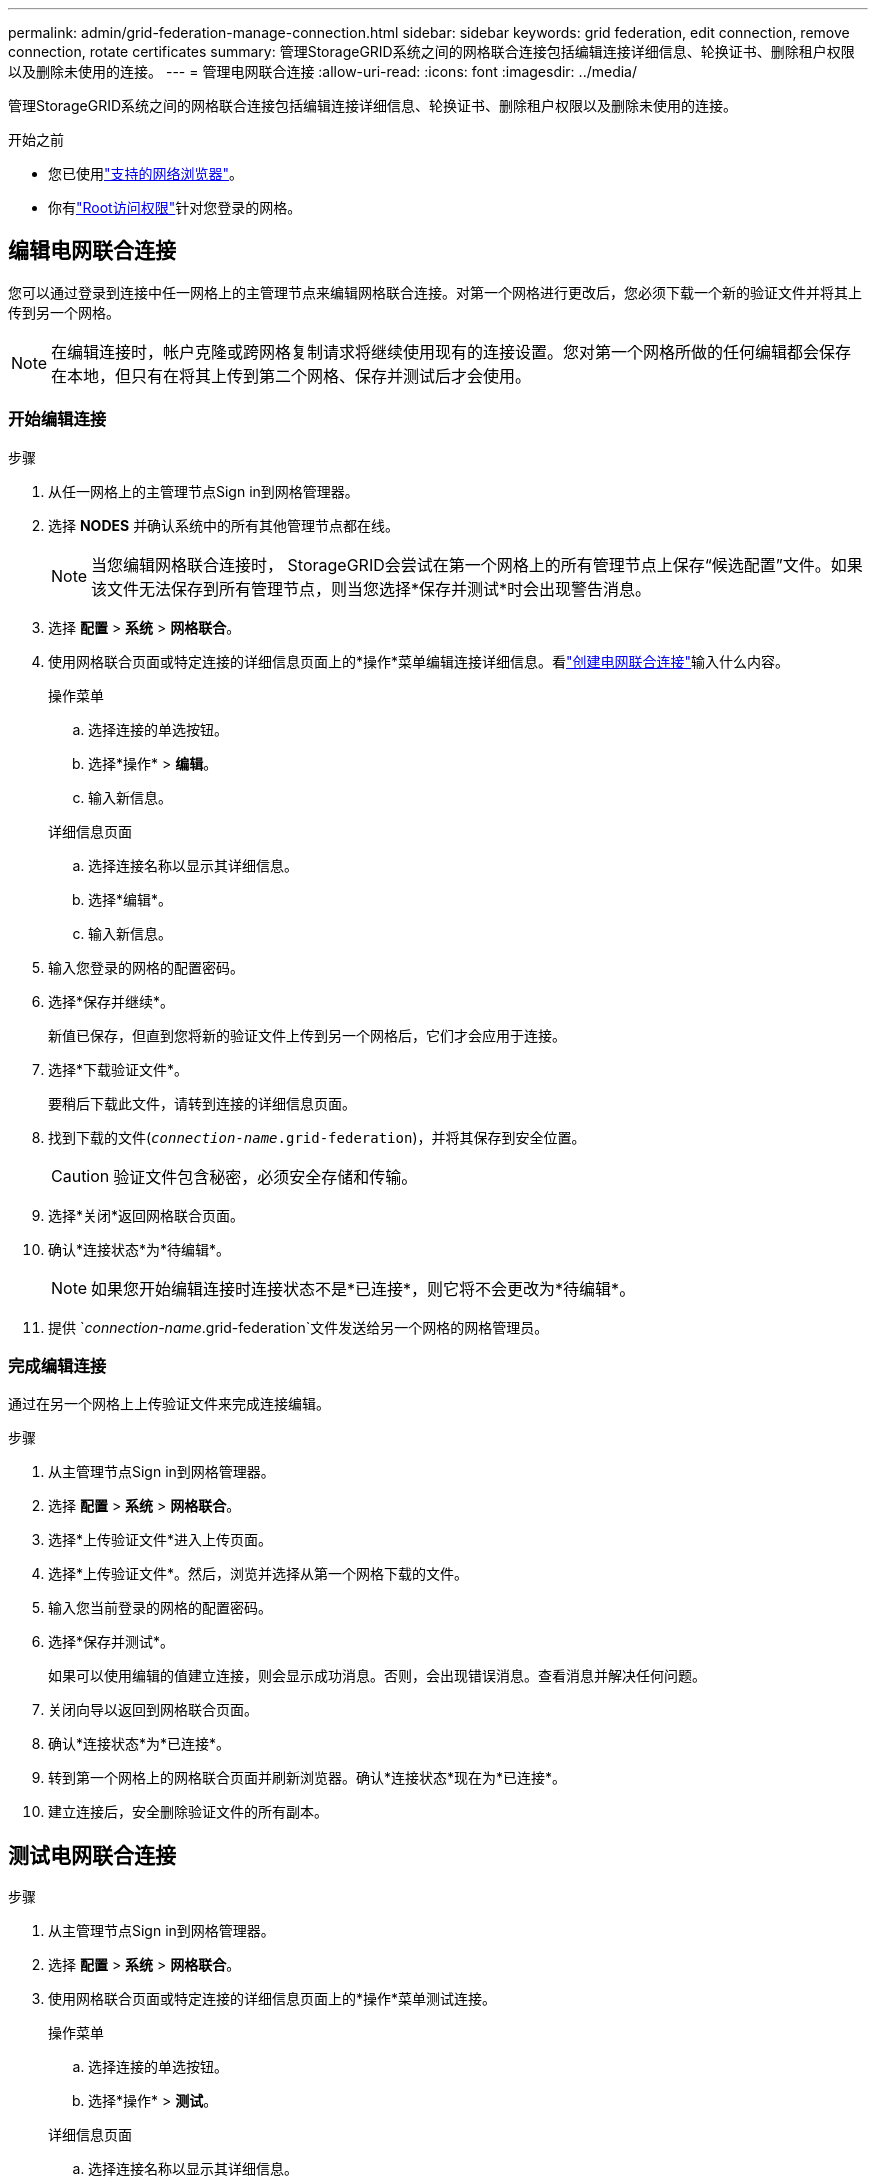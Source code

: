 ---
permalink: admin/grid-federation-manage-connection.html 
sidebar: sidebar 
keywords: grid federation, edit connection, remove connection, rotate certificates 
summary: 管理StorageGRID系统之间的网格联合连接包括编辑连接详细信息、轮换证书、删除租户权限以及删除未使用的连接。 
---
= 管理电网联合连接
:allow-uri-read: 
:icons: font
:imagesdir: ../media/


[role="lead"]
管理StorageGRID系统之间的网格联合连接包括编辑连接详细信息、轮换证书、删除租户权限以及删除未使用的连接。

.开始之前
* 您已使用link:../admin/web-browser-requirements.html["支持的网络浏览器"]。
* 你有link:admin-group-permissions.html["Root访问权限"]针对您登录的网格。




== [[edit_grid_fed_connection]]编辑电网联合连接

您可以通过登录到连接中任一网格上的主管理节点来编辑网格联合连接。对第一个网格进行更改后，您必须下载一个新的验证文件并将其上传到另一个网格。


NOTE: 在编辑连接时，帐户克隆或跨网格复制请求将继续使用现有的连接设置。您对第一个网格所做的任何编辑都会保存在本地，但只有在将其上传到第二个网格、保存并测试后才会使用。



=== 开始编辑连接

.步骤
. 从任一网格上的主管理节点Sign in到网格管理器。
. 选择 *NODES* 并确认系统中的所有其他管理节点都在线。
+

NOTE: 当您编辑网格联合连接时， StorageGRID会尝试在第一个网格上的所有管理节点上保存“候选配置”文件。如果该文件无法保存到所有管理节点，则当您选择*保存并测试*时会出现警告消息。

. 选择 *配置* > *系统* > *网格联合*。
. 使用网格联合页面或特定连接的详细信息页面上的*操作*菜单编辑连接详细信息。看link:grid-federation-create-connection.html["创建电网联合连接"]输入什么内容。
+
[role="tabbed-block"]
====
.操作菜单
--
.. 选择连接的单选按钮。
.. 选择*操作* > *编辑*。
.. 输入新信息。


--
.详细信息页面
--
.. 选择连接名称以显示其详细信息。
.. 选择*编辑*。
.. 输入新信息。


--
====
. 输入您登录的网格的配置密码。
. 选择*保存并继续*。
+
新值已保存，但直到您将新的验证文件上传到另一个网格后，它们才会应用于连接。

. 选择*下载验证文件*。
+
要稍后下载此文件，请转到连接的详细信息页面。

. 找到下载的文件(`_connection-name_.grid-federation`)，并将其保存到安全位置。
+

CAUTION: 验证文件包含秘密，必须安全存储和传输。

. 选择*关闭*返回网格联合页面。
. 确认*连接状态*为*待编辑*。
+

NOTE: 如果您开始编辑连接时连接状态不是*已连接*，则它将不会更改为*待编辑*。

. 提供 `_connection-name_.grid-federation`文件发送给另一个网格的网格管理员。




=== 完成编辑连接

通过在另一个网格上上传验证文件来完成连接编辑。

.步骤
. 从主管理节点Sign in到网格管理器。
. 选择 *配置* > *系统* > *网格联合*。
. 选择*上传验证文件*进入上传页面。
. 选择*上传验证文件*。然后，浏览并选择从第一个网格下载的文件。
. 输入您当前登录的网格的配置密码。
. 选择*保存并测试*。
+
如果可以使用编辑的值建立连接，则会显示成功消息。否则，会出现错误消息。查看消息并解决任何问题。

. 关闭向导以返回到网格联合页面。
. 确认*连接状态*为*已连接*。
. 转到第一个网格上的网格联合页面并刷新浏览器。确认*连接状态*现在为*已连接*。
. 建立连接后，安全删除验证文件的所有副本。




== [[test_grid_fed_connection]]测试电网联合连接

.步骤
. 从主管理节点Sign in到网格管理器。
. 选择 *配置* > *系统* > *网格联合*。
. 使用网格联合页面或特定连接的详细信息页面上的*操作*菜单测试连接。
+
[role="tabbed-block"]
====
.操作菜单
--
.. 选择连接的单选按钮。
.. 选择*操作* > *测试*。


--
.详细信息页面
--
.. 选择连接名称以显示其详细信息。
.. 选择*测试连接*。


--
====
. 查看连接状态：
+
[cols="1a,2a"]
|===
| 连接状态 | 描述 


 a| 
已连接
 a| 
两个电网均已连接并正常通信。



 a| 
错误
 a| 
连接处于错误状态。例如，证书已过期或配置值不再有效。



 a| 
待处理编辑
 a| 
您已编辑此网格上的连接，但该连接仍在使用现有配置。要完成编辑，请将新的验证文件上传到另一个网格。



 a| 
等待连接
 a| 
您已在此网格上配置了连接，但另一个网格上的连接尚未完成。从此网格下载验证文件并将其上传到另一个网格。



 a| 
未知
 a| 
连接处于未知状态，可能是由于网络问题或离线节点。

|===
. 如果连接状态为*错误*，请解决任何问题。然后，再次选择*测试连接*以确认问题已修复。




== [[rotate_grid_fed_certificates]]轮换连接证书

每个网格联合连接使用四个自动生成的 SSL 证书来保护连接。当每个网格的两个证书接近到期日期时，*网格联合证书到期*警报会提醒您轮换证书。


CAUTION: 如果连接两端的证书过期，连接将停止工作，并且复制将处于待处理状态，直到证书更新为止。

.步骤
. 从任一网格上的主管理节点Sign in到网格管理器。
. 选择 *配置* > *系统* > *网格联合*。
. 从网格联合页面上的任一选项卡中，选择连接名称以显示其详细信息。
. 选择“*证书*”选项卡。
. 选择*轮换证书*。
. 指定新证书的有效期。
. 输入您登录的网格的配置密码。
. 选择*轮换证书*。
. 根据需要，在连接中的另一个网格上重复这些步骤。
+
一般来说，连接两端的证书使用相同的天数。





== [[remove_grid_fed_connection]]删除电网联合连接

您可以从连接中的任一网格中删除网格联合连接。如图所示，您必须在两个网格上执行先决条件步骤，以确认任一网格上都没有任何租户使用该连接。

image::../media/grid-federation-remove-connection.png[删除电网联合连接的步骤]

删除连接之前，请注意以下事项：

* 删除连接不会删除网格之间已复制的任何项目。例如，当租户的权限被删除时，两个网格上都存在的租户用户、组和对象不会从任何一个网格中删除。如果要删除这些项目，则必须从两个网格中手动删除它们。
* 当您删除连接时，任何待复制的对象（已提取但尚未复制到其他网格）的复制都将永久失败。




=== 禁用所有租户存储桶的复制

.步骤
. 从任一网格开始，从主管理节点登录到网格管理器。
. 选择 *配置* > *系统* > *网格联合*。
. 选择连接名称以显示其详细信息。
. 在“允许的租户”选项卡上，确定是否有任何租户正在使用该连接。
. 如果列出了任何租户，指示所有租户link:../tenant/grid-federation-manage-cross-grid-replication.html["禁用跨网格复制"]连接中两个网格上的所有存储桶。
+

TIP: 如果任何租户存储桶启用了跨网格复制，则您无法删除*使用网格联合连接*权限。每个租户帐户必须禁用两个网格上其存储桶的跨网格复制。





=== 删除每个租户的权限

在所有租户存储桶的跨网格复制都被禁用后，从两个网格上的所有租户中删除“使用网格联合权限”。

.步骤
. 选择 *配置* > *系统* > *网格联合*。
. 选择连接名称以显示其详细信息。
. 对于“*允许的租户*”选项卡上的每个租户，从每个租户中删除“使用网格联合连接*”权限。看link:grid-federation-manage-tenants.html["管理获准租户"] 。
. 对另一个网格上允许的租户重复这些步骤。




=== 删除连接

.步骤
. 当任一网格上都没有租户使用该连接时，选择*删除*。
. 查看确认消息，然后选择*删除*。
+
** 如果可以删除连接，则会显示成功消息。电网联合连接现已从两个电网中删除。
** 如果无法删除连接（例如，它仍在使用中或存在连接错误），则会显示错误消息。您可以执行以下任一操作：
+
*** 解决错误（推荐）。看link:grid-federation-troubleshoot.html["解决网格联合错误"] 。
*** 强制断开连接。请参阅下一部分。








== [[force-remove_grid_fed_connection]]强制删除电网联合连接

如果有必要，您可以强制删除没有*已连接*状态的连接。

强制删除只会从本地电网中删除连接。要完全删除连接，请对两个网格执行相同的步骤。

.步骤
. 从确认对话框中，选择*强制删除*。
+
出现成功消息。此电网联合连接无法再使用。但是，租户存储桶可能仍然启用跨网格复制，并且某些对象副本可能已经在连接中的网格之间复制。

. 从连接中的另一个网格，从主管理节点登录到网格管理器。
. 选择 *配置* > *系统* > *网格联合*。
. 选择连接名称以显示其详细信息。
. 选择*删除*和*是*。
. 选择“强制删除”以从该网格中删除连接。

